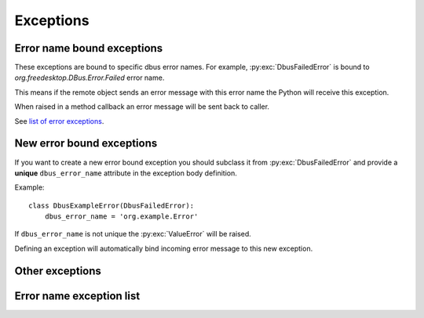 Exceptions
========================

Error name bound exceptions
+++++++++++++++++++++++++++++++

These exceptions are bound to specific dbus error names. For example, 
:py:exc:`DbusFailedError` is bound to `org.freedesktop.DBus.Error.Failed`
error name.

This means if the remote object sends an error message with this error name
the Python will receive this exception.

When raised in a method callback an error message will be sent
back to caller.

See `list of error exceptions`_.

New error bound exceptions
+++++++++++++++++++++++++++++++

If you want to create a new error bound exception you should subclass
it from :py:exc:`DbusFailedError` and provide a **unique** ``dbus_error_name``
attribute in the exception body definition.

Example: ::

    class DbusExampleError(DbusFailedError):
        dbus_error_name = 'org.example.Error'


If ``dbus_error_name`` is not unique the :py:exc:`ValueError` will be raised.

Defining an exception will automatically bind incoming error message to this
new exception.

Other exceptions
+++++++++++++++++++++++++

.. py:exception:: SdBusBaseError

    Base exceptions for all exceptions defined in sdbus.

.. py:exception:: SdBusUnmappedMessageError

    Message error that is unmapped.

    The exceptions argument is a tuple of
    error name and error message. 

.. py:exception:: SdBusLibraryError

    sd-bus library returned error.

    Exception message contains line number and the error name.


.. _list of error exceptions:

Error name exception list
++++++++++++++++++++++++++++++

.. py:exception:: DbusFailedError

    Generic failure exception.

    Recommended to subclass to create a new exception.

    .. py:attribute:: dbus_error_name
        :type: str
        :value: org.freedesktop.DBus.Error.Failed

.. py:exception:: DbusNoMemoryError

    Remote object is out of memory.

    .. py:attribute:: dbus_error_name
        :type: str
        :value: org.freedesktop.DBus.Error.NoMemory

.. py:exception:: DbusServiceUnknownError

    No service with such name exists.

    Probably should only be raised by bus daemon.

    .. py:attribute:: dbus_error_name
        :type: str
        :value: org.freedesktop.DBus.Error.ServiceUnknown

.. py:exception:: DbusNameHasNoOwnerError

    No process owns the name you called.

    Probably should only be raised by bus daemon.

    .. py:attribute:: dbus_error_name
        :type: str
        :value: org.freedesktop.DBus.Error.NameHasNoOwner

.. py:exception:: DbusNoReplyError

    Timeout on reply.

    .. py:attribute:: dbus_error_name
        :type: str
        :value: org.freedesktop.DBus.Error.NoReply

.. py:exception:: DbusIOError

    Input/Output error.

    .. py:attribute:: dbus_error_name
        :type: str
        :value: org.freedesktop.DBus.Error.IOError

.. py:exception:: DbusBadAddressError

    Bad address.

    .. py:attribute:: dbus_error_name
        :type: str
        :value: org.freedesktop.DBus.Error.BadAddress

.. py:exception:: DbusNotSupportedError

    Something is unsupported on this platform.

    .. py:attribute:: dbus_error_name
        :type: str
        :value: org.freedesktop.DBus.Error.NotSupported

.. py:exception:: DbusLimitsExceededError

    Some resource was exhausted. (for example, file descriptors)

    .. py:attribute:: dbus_error_name
        :type: str
        :value: org.freedesktop.DBus.Error.LimitsExceeded

.. py:exception:: DbusAccessDeniedError

    Caller does not have enough privileges.

    .. py:attribute:: dbus_error_name
        :type: str
        :value: org.freedesktop.DBus.Error.AccessDenied

.. py:exception:: DbusAuthFailedError

    Authentication failed.

    .. py:attribute:: dbus_error_name
        :type: str
        :value: org.freedesktop.DBus.Error.AuthFailed

.. py:exception:: DbusNoServerError

    Unable to connect to bus.

    .. py:attribute:: dbus_error_name
        :type: str
        :value: org.freedesktop.DBus.Error.NoServer

.. py:exception:: DbusTimeoutError

    Socket timeout.

    This is different from :py:exc:`DbusNoReplyError` as here the
    connection to bus timeout not the remote object not replying.

    .. py:attribute:: dbus_error_name
        :type: str
        :value: org.freedesktop.DBus.Error.Timeout

.. py:exception:: DbusNoNetworkError

    No network access.

    Encountered you use Dbus over TCP or SSH.

    .. py:attribute:: dbus_error_name
        :type: str
        :value: org.freedesktop.DBus.Error.NoNetwork

.. py:exception:: DbusAddressInUseError

    Address in use.

    .. py:attribute:: dbus_error_name
        :type: str
        :value: org.freedesktop.DBus.Error.AddressInUse

.. py:exception:: DbusDisconnectedError

    Disconnected from bus.

    .. py:attribute:: dbus_error_name
        :type: str
        :value: org.freedesktop.DBus.Error.Disconnected

.. py:exception:: DbusInvalidArgsError

    Method call args are invalid.

    .. py:attribute:: dbus_error_name
        :type: str
        :value: org.freedesktop.DBus.Error.InvalidArgs

.. py:exception:: DbusFileNotFoundError

    File not found.

    .. py:attribute:: dbus_error_name
        :type: str
        :value: org.freedesktop.DBus.Error.FileNotFound

.. py:exception:: DbusFileExistsError

    Generic failure exception.

    Recommended to subclass to create a new exception.

    .. py:attribute:: dbus_error_name
        :type: str
        :value: org.freedesktop.DBus.Error.FileExists

.. py:exception:: DbusUnknownMethodError

    Unknown dbus method.

    .. py:attribute:: dbus_error_name
        :type: str
        :value: org.freedesktop.DBus.Error.UnknownMethod

.. py:exception:: DbusUnknownObjectError

    Unknown dbus object.

    .. py:attribute:: dbus_error_name
        :type: str
        :value: org.freedesktop.DBus.Error.UnknownObject

.. py:exception:: DbusUnknownInterfaceError

    Unknown dbus interface.

    .. py:attribute:: dbus_error_name
        :type: str
        :value: org.freedesktop.DBus.Error.UnknownInterface

.. py:exception:: DbusUnknownPropertyError

    Unknown dbus property.

    .. py:attribute:: dbus_error_name
        :type: str
        :value: org.freedesktop.DBus.Error.UnknownProperty

.. py:exception:: DbusPropertyReadOnlyError

    Dbus property is read only.

    .. py:attribute:: dbus_error_name
        :type: str
        :value: org.freedesktop.DBus.Error.PropertyReadOnly

.. py:exception:: DbusUnixProcessIdUnknownError

    PID does not exists.

    .. py:attribute:: dbus_error_name
        :type: str
        :value: org.freedesktop.DBus.Error.UnixProcessIdUnknown

.. py:exception:: DbusInvalidSignatureError

    Invalid dbus type signature.

    .. py:attribute:: dbus_error_name
        :type: str
        :value: org.freedesktop.DBus.Error.InvalidSignature

.. py:exception:: DbusInvalidFileContentError

    Invalid file content.

    .. py:attribute:: dbus_error_name
        :type: str
        :value: org.freedesktop.DBus.Error.InvalidFileContent

.. py:exception:: DbusInconsistentMessageError

    Dbus message is malformed.

    .. py:attribute:: dbus_error_name
        :type: str
        :value: org.freedesktop.DBus.Error.InconsistentMessage

.. py:exception:: DbusMatchRuleNotFound

    Match rule does not exist.

    .. py:attribute:: dbus_error_name
        :type: str
        :value: org.freedesktop.DBus.Error.MatchRuleNotFound

.. py:exception:: DbusMatchRuleInvalidError

    Match rule is invalid.

    .. py:attribute:: dbus_error_name
        :type: str
        :value: org.freedesktop.DBus.Error.MatchRuleInvalid

.. py:exception:: DbusInteractiveAuthorizationRequiredError

    Requires interactive authorization.

    .. py:attribute:: dbus_error_name
        :type: str
        :value: org.freedesktop.DBus.Error.InteractiveAuthorizationRequired
